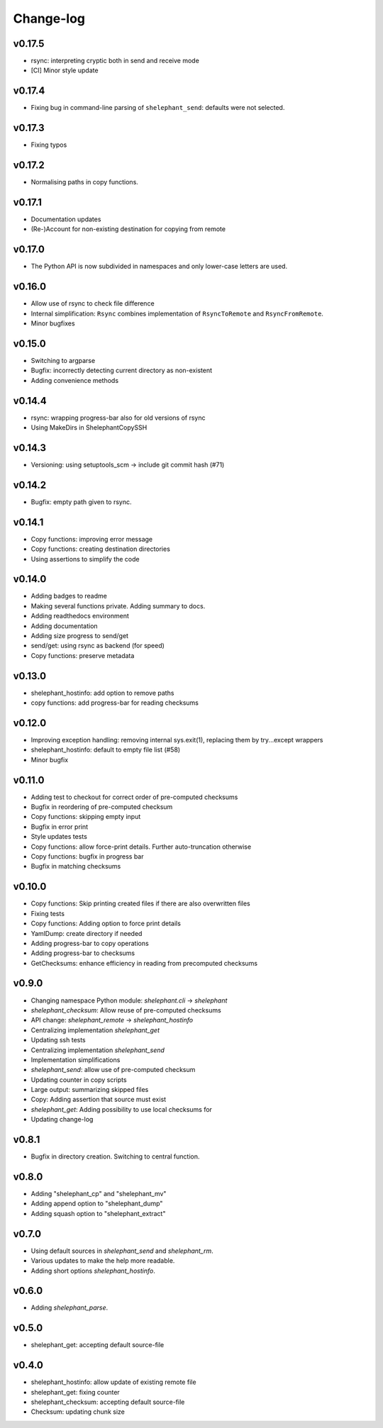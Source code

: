 
**********
Change-log
**********

v0.17.5
=======

*   rsync: interpreting cryptic both in send and receive mode
*   [CI] Minor style update

v0.17.4
=======

*   Fixing bug in command-line parsing of ``shelephant_send``: defaults were not selected.

v0.17.3
=======

*   Fixing typos

v0.17.2
=======

*   Normalising paths in copy functions.

v0.17.1
=======

*   Documentation updates
*   (Re-)Account for non-existing destination for copying from remote

v0.17.0
=======

*   The Python API is now subdivided in namespaces and only lower-case letters are used.

v0.16.0
=======

*   Allow use of rsync to check file difference
*   Internal simplification: ``Rsync`` combines implementation of
    ``RsyncToRemote`` and ``RsyncFromRemote``.
*   Minor bugfixes

v0.15.0
=======

*   Switching to argparse
*   Bugfix: incorrectly detecting current directory as non-existent
*   Adding convenience methods

v0.14.4
=======

*   rsync: wrapping progress-bar also for old versions of rsync
*   Using MakeDirs in ShelephantCopySSH

v0.14.3
=======

*   Versioning: using setuptools_scm -> include git commit hash (#71)

v0.14.2
=======

*   Bugfix: empty path given to rsync.

v0.14.1
=======

*   Copy functions: improving error message
*   Copy functions: creating destination directories
*   Using assertions to simplify the code

v0.14.0
=======

*   Adding badges to readme
*   Making several functions private. Adding summary to docs.
*   Adding readthedocs environment
*   Adding documentation
*   Adding size progress to send/get
*   send/get: using rsync as backend (for speed)
*   Copy functions: preserve metadata

v0.13.0
=======

*   shelephant_hostinfo: add option to remove paths
*   copy functions: add progress-bar for reading checksums

v0.12.0
=======

*   Improving exception handling: removing internal sys.exit(1),
    replacing them by try...except wrappers
*   shelephant_hostinfo: default to empty file list (#58)
*   Minor bugfix

v0.11.0
=======

*    Adding test to checkout for correct order of pre-computed checksums
*    Bugfix in reordering of pre-computed checksum
*    Copy functions: skipping empty input
*    Bugfix in error print
*    Style updates tests
*    Copy functions: allow force-print details. Further auto-truncation otherwise
*    Copy functions: bugfix in progress bar
*    Bugfix in matching checksums

v0.10.0
=======

*    Copy functions: Skip printing created files if there are also overwritten files
*    Fixing tests
*    Copy functions: Adding option to force print details
*    YamlDump: create directory if needed
*    Adding progress-bar to copy operations
*    Adding progress-bar to checksums
*    GetChecksums: enhance efficiency in reading from precomputed checksums

v0.9.0
======

*    Changing namespace Python module: `shelephant.cli` -> `shelephant`
*    `shelephant_checksum`: Allow reuse of pre-computed checksums
*    API change: `shelephant_remote` -> `shelephant_hostinfo`
*    Centralizing implementation `shelephant_get`
*    Updating ssh tests
*    Centralizing implementation `shelephant_send`
*    Implementation simplifications
*    `shelephant_send`: allow use of pre-computed checksum
*    Updating counter in copy scripts
*    Large output: summarizing skipped files
*    Copy: Adding assertion that source must exist
*    `shelephant_get`: Adding possibility to use local checksums for
*    Updating change-log

v0.8.1
======

*   Bugfix in directory creation. Switching to central function.

v0.8.0
======

*    Adding "shelephant_cp" and "shelephant_mv"
*    Adding append option to "shelephant_dump"
*    Adding squash option to "shelephant_extract"

v0.7.0
======

*   Using default sources in `shelephant_send` and `shelephant_rm`.
*   Various updates to make the help more readable.
*   Adding short options `shelephant_hostinfo`.

v0.6.0
======

*   Adding `shelephant_parse`.

v0.5.0
======

*   shelephant_get: accepting default source-file

v0.4.0
======

*   shelephant_hostinfo: allow update of existing remote file
*   shelephant_get: fixing counter
*   shelephant_checksum: accepting default source-file
*   Checksum: updating chunk size

